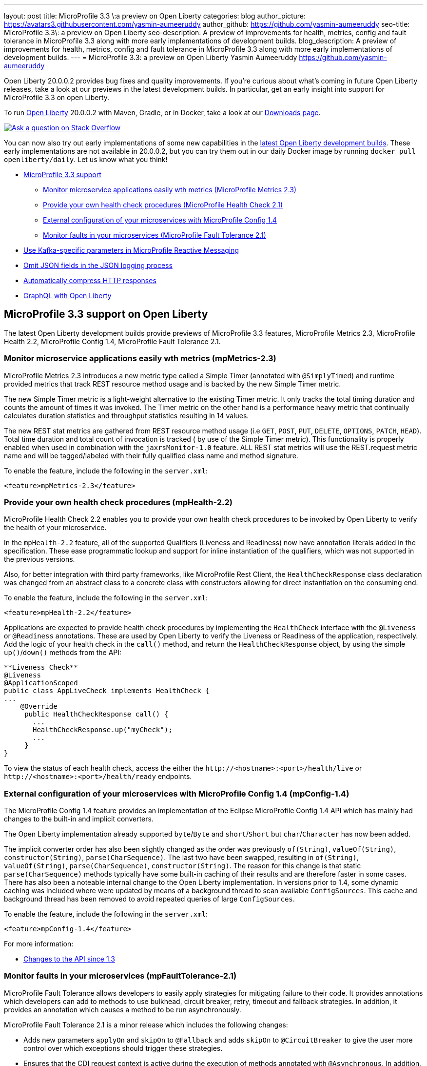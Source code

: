 ---
layout: post
title: MicroProfile 3.3 \:a preview on Open Liberty
categories: blog
author_picture: https://avatars3.githubusercontent.com/yasmin-aumeeruddy
author_github: https://github.com/yasmin-aumeeruddy
seo-title: MicroProfile 3.3\: a preview on Open Liberty
seo-description: A preview of improvements for health, metrics, config and fault tolerance in MicroProfile 3.3 along with more early implementations of development builds.
blog_description: A preview of improvements for health, metrics, config and fault tolerance in MicroProfile 3.3 along with more early implementations of development builds.
---
= MicroProfile 3.3: a preview on Open Liberty
Yasmin Aumeeruddy <https://github.com/yasmin-aumeeruddy>

Open Liberty 20.0.0.2 provides bug fixes and quality improvements.  If you're curious about what's coming in future Open Liberty releases, take a look at our previews in the latest development builds. In particular, get an early insight into support for MicroProfile 3.3 on open Liberty.

To run link:https://openliberty.io/about/[Open Liberty] 20.0.0.2 with Maven, Gradle, or in Docker, take a look at our link:https://openliberty.io/downloads/[Downloads page].

[link=https://stackoverflow.com/tags/open-liberty]
image::https://openliberty.io/img/blog/blog_btn_stack.svg[Ask a question on Stack Overflow, align="center"]

You can now also try out early implementations of some new capabilities in the link:{url-prefix}/downloads/#development_builds[latest Open Liberty development builds]. These early implementations are not available in 20.0.0.2, but you can try them out in our daily Docker image by running `docker pull openliberty/daily`. Let us know what you think!

* <<mp, MicroProfile 3.3 support>>
    ** <<metrics, Monitor microservice applications easily wth metrics (MicroProfile Metrics 2.3)>>
    ** <<health, Provide your own health check procedures (MicroProfile Health Check 2.1)>>
    ** <<config, External configuration of your microservices with MicroProfile Config 1.4>>
    ** <<fault, Monitor faults in your microservices (MicroProfile Fault Tolerance 2.1)>>
* <<reactive, Use Kafka-specific parameters in MicroProfile Reactive Messaging>>
* <<json, Omit JSON fields in the JSON logging process >>
* <<acr, Automatically compress HTTP responses>>
* <<GraphQL, GraphQL with Open Liberty>>

[#mp]

== MicroProfile 3.3 support on Open Liberty

The latest Open Liberty development builds provide previews of MicroProfile 3.3 features, MicroProfile Metrics 2.3, MicroProfile Health 2.2, MicroProfile Config 1.4, MicroProfile Fault Tolerance 2.1.

[#metrics]
=== Monitor microservice applications easily wth metrics (mpMetrics-2.3)

MicroProfile Metrics 2.3 introduces a new metric type called a Simple Timer (annotated with `@SimplyTimed`) and runtime provided metrics that track REST resource method usage and is backed by the new Simple Timer metric.

The new Simple Timer metric is a light-weight alternative to the existing Timer metric. It only tracks the total timing duration and counts the amount of times it was invoked. The Timer metric on the other hand is a performance heavy metric that continually calculates duration statistics and throughput statistics resulting in 14 values.

The new REST stat metrics are gathered from REST resource method usage (i.e `GET`, `POST`, `PUT`, `DELETE`, `OPTIONS`, `PATCH`, `HEAD`). Total time duration and total count of invocation is tracked ( by use of the Simple Timer metric). This functionality is properly enabled when used in combination with the `jaxrsMonitor-1.0` feature. ALL REST stat metrics will use the REST.request metric name and will be tagged/labeled with their fully qualified class name and method signature.

To enable the feature, include the following in the `server.xml`:

`<feature>mpMetrics-2.3</feature>`

[#health]
=== Provide your own health check procedures (mpHealth-2.2)

MicroProfile Health Check 2.2 enables you to provide your own health check procedures to be invoked by Open Liberty to verify the health of your microservice.

In the `mpHealth-2.2` feature, all of the supported Qualifiers (Liveness and Readiness) now have annotation literals added in the specification. These ease programmatic lookup and support for inline instantiation of the qualifiers, which was not supported in the previous versions.

Also, for better integration with third party frameworks, like MicroProfile Rest Client, the `HealthCheckResponse` class declaration was changed from an abstract class to a concrete class with constructors allowing for direct instantiation on the consuming end.

To enable the feature, include the following in the `server.xml`:

`<feature>mpHealth-2.2</feature>`

Applications are expected to provide health check procedures by implementing the `HealthCheck` interface with the `@Liveness` or `@Readiness` annotations. These are used by Open Liberty to verify the Liveness or Readiness of the application, respectively. Add the logic of your health check in the `call()` method, and return the `HealthCheckResponse` object, by using the simple `up()`/`down()` methods from the API:

[source,xml]
----
**Liveness Check**
@Liveness
@ApplicationScoped
public class AppLiveCheck implements HealthCheck {
...
    @Override
     public HealthCheckResponse call() {
       ...
       HealthCheckResponse.up("myCheck");
       ...
     }
}
----

To view the status of each health check, access the either the 
`\http://<hostname>:<port>/health/live` or `\http://<hostname>:<port>/health/ready` endpoints.

[#config]
=== External configuration of your microservices with MicroProfile Config 1.4 (mpConfig-1.4)

The MicroProfile Config 1.4 feature provides an implementation of the Eclipse MicroProfile Config 1.4 API which has mainly had changes to the built-in and implicit converters.

The Open Liberty implementation already supported `byte`/`Byte` and `short`/`Short` but `char`/`Character` has now been added. 

The implicit converter order has also been slightly changed as the order was previously `of(String)`, `valueOf(String)`, `constructor(String)`, `parse(CharSequence)`. The last two have been swapped, resulting in `of(String)`, `valueOf(String)`, `parse(CharSequence)`, `constructor(String)`. The reason for this change is that static `parse(CharSequence)` methods typically have some built-in caching of their results and are therefore faster in some cases. There has also been a noteable internal change to the Open Liberty implementation. In versions prior to 1.4, some dynamic caching was included where were updated by means of a background thread to scan available `ConfigSources`. This cache and background thread has been removed to avoid repeated queries of large `ConfigSources`.

To enable the feature, include the following in the `server.xml`:

`<feature>mpConfig-1.4</feature>`

For more information:

* link:https://github.com/eclipse/microprofile-config/milestone/7?closed=1[Changes to the API since 1.3]

[#fault]
=== Monitor faults in your microservices (mpFaultTolerance-2.1)

MicroProfile Fault Tolerance allows developers to easily apply strategies for mitigating failure to their code. It provides annotations which developers can add to methods to use bulkhead, circuit breaker, retry, timeout and fallback strategies. In addition, it provides an annotation which causes a method to be run asynchronously.

MicroProfile Fault Tolerance 2.1 is a minor release which includes the following changes:

* Adds new parameters `applyOn` and `skipOn` to `@Fallback` and adds `skipOn` to `@CircuitBreaker` to give the user more control over which exceptions should trigger these strategies.
* Ensures that the CDI request context is active during the execution of methods annotated with `@Asynchronous`. 
In addition, this Fault Tolerance release also adds more detail into the Javadoc and makes some minor clarifications to the specification.

For more information: 

* Get an introduction to MicroProfile Fault Tolerance:
** link:https://openliberty.io/guides/retry-timeout.html[Failing fast and recovering from errors]
** link:https://openliberty.io/guides/circuit-breaker.html[Preventing repeated failed calls to microservices]
* link:https://download.eclipse.org/microprofile/microprofile-fault-tolerance-2.1/apidocs/[Reference the Javadoc]
* link:https://download.eclipse.org/microprofile/microprofile-fault-tolerance-2.1/microprofile-fault-tolerance-spec.html[Reference the full specification] including the link:https://download.eclipse.org/microprofile/microprofile-fault-tolerance-2.1/microprofile-fault-tolerance-spec.html#release_notes_21[2.1 release notes]
* link:https://github.com/OpenLiberty/open-liberty[Report any issues on Github]
[#reactive]

==  Use Kafka-specific parameters in MicroProfile Reactive Messaging

The basic MicroProfile Reactive Messaging Message API does not allow access to anything other than the payload of the message. However, the native Kafka client API allows access to some Kafka specific message properties, such as the message key and message headers.

For incoming messages, we have now allowed the user to unwrap a message to gain access to the underlying `ConsumerRecord`.

[source, Java]
----
@Incoming("channel1")
public CompletionStage<Void> consume(Message<String> message) {
    ConsumerRecord<String, String> cr = (ConsumerRecord<String, String>) message.unwrap(ConsumerRecord.class);
    String key = consumerRecord.key();
    String value = consumerRecord.value();
    String topic = consumerRecord.topic();
    int partition = consumerRecord.partition();
    long timestamp = consumerRecord.timestamp();
    Headers headers = consumerRecord.headers();
    // some more code....
    return CompletableFuture.completedFuture(null);
}
----

For outgoing messages, if the payload is a `ProducerRecord`, the properties within it are passed on to Kafka.

[source, Java]
----
@Outgoing("channel2")
public Message<ProducerRecord> publish() throws UnsupportedEncodingException {
   ProducerRecord<String, String> producerRecord = new ProducerRecord<String, String>("myTopic", null, "myKey", "myValue");
   producerRecord.headers().add("HeaderKey", "HeaderValue".getBytes("UTF-8"));
   return Message.of(producerRecord);
}
----

The example above assumes that no topic has been explicitly pre-configured in the MicroProfile Config for the channel. If the topic is pre-configured then that will take precedence, and the topic in the `ProducerRecord` will be ignored.

In the following example, the topic is pre-configured using MicroProfile Config to be `myOtherTopic` so the topic set in the `ProducerRecord` is ignored.

MicroProfile Config Properties:
[source, Java]
----
mp.reactive.messaging.channel3.connector=liberty-kafka
mp.reactive.messaging.channel3.topic=myOtherTopic #Overrides value in code
----

Reactive Messaging Bean:
[source, Java]
----
@Outgoing("channel3")
public Message<ProducerRecord<K, V>> publish() {
   ProducerRecord pr = new ProducerRecord("myTopic", "myValue");
   return Message.of(pr);
}
----

[#json]
== Omit JSON fields in the JSON logging process

In Open Liberty, users have the option to format their server logs in basic or JSON format. When logs are in JSON format, users have to specify the sources (`message`, `trace`, `accessLog`, `ffdc`, `audit`) they want to send to `messages.log` or `console.log`/`standard-out`.

This feature adds an option for users to omit JSON fields in the JSON logging process. Previously, Open Liberty always has the default fields in the JSON output but users can now specify the JSON fields they want to omit.

The option to omit JSON field names in open Liberty is extremely useful, as users may not want certain default fields provided by Open Liberty in their JSON output. Undesired fields add to the size of the records which wastes network I/O during record transmissions and waste space in downstream log aggregation tools. Now users have the option to only emit the fields they need so they can send to downstream log aggregation tools without using more space and I/O than necessary. For example, a user running Open liberty in docker containers with a single server in each container may not want to include the JSON fields that represent the server name and user directory.

When logs are in JSON format, you can use the existing `jsonFieldMappings` attribute to omit fields. The attribute initially was only used for renaming field names. To omit a field for all sources, use the following format `defaultFieldName:` . To omit a field for a specific source, use the following format `source:defaultFieldName:`` where source is the source you want to specify (such as `message`, `trace`, `accessLog`, `ffdc`, `audit`).

Here is an example of configuring JSON field name by adding the following to `bootstrap.properties`:

`com.ibm.ws.logging.json.field.mappings=trace:ibm_userDir: ,ibm_datetime:`


For more information:

* https://openliberty.io/docs/ref/config/#logging.html[Documentation for configuration]
* https://www.ibm.com/support/knowledgecenter/en/SSEQTP_liberty/com.ibm.websphere.wlp.doc/ae/rwlp_logging.html[Logging and trace]

[#ejb]
== Persistent EJB Timers coordination and failover across members (ejbPersistentTimer-3.2)

Prior to this feature, it was possible to partly coordinate automatic EJB persistent timers across multiple Open Liberty servers by configuring the EJB timer service to persist timers to the same database. This caused a single timer instance to be created on one of the servers but without the ability to fail over to another server if the original server stops or crashes. To enable fail over, this feature adds a new configurable attribute, `missedTaskThreshold`, which specifies the maximum amount of time that you want to allow for an execution of a persistent timer to complete before allowing another server to take over and run it instead.

Enable the EJB persistent timers feature, or another feature that implicitly enables it, such as `ejb-3.2` and configure it to use a data source. In this example, we let it use the Java/Jakarta EE default data source. This much is required regardless of whether fail over is desired. To use fail over, ensure that configuration for all servers is pointing at the same database and uses the same database schema. Then include a value for the `missedTaskThreshold` attribute.


[source,xml]
----
<server>
  <featureManager>
    <feature>ejbPersistentTimer-3.2</feature>
    <feature>jdbc-4.2</feature>
    ... other features
  </featureManager>

  <dataSource id="DefaultDataSource">
    <jdbcDriver libraryRef="OraLib"/>
    <properties.oracle URL="jdbc:oracle:thin:@//localhost:1521/EXAMPLEDB"/>
    <containerAuthData user="dbuser" password="dbpwd"/>
  </dataSource>
  <library id="OraLib">
    <file name="${shared.resource.dir}/jdbc/ojdbc8.jar" />
  </library>

  <!-- The following enables fail over for persistent timers -->
  <persistentExecutor id="defaultEJBPersistentTimerExecutor" missedTaskThreshold="5m"/>

  ...
</server>
----

[#acr]
== Automatically compress HTTP responses

You can now try out HTTP response compression.

Previous to this feature, Liberty only considered compression through the use of the `$WSZIP` private header. There was no way for a customer to configure the compression of response messages. Support now mainly consists of using the `Accept-Encoding` header in conjunction with the `Content-Type header`, of determining if compression of the response message is possible and supported. It allows the Liberty server to compress response messages when possible. It is beneficial because customers will want to use the compression feature to help reduce network traffic, therefore reducing bandwidth and decreasing the exchange times between clients and Liberty servers.

A new element, `<compression>`, has been made available within the `<httpEndpoint>` for a user to be able to opt-in to using the compression support.

The optional `types` attribute will allow the user to configure a comma-delimited list of content types that should or should not be considered for compression. This list supports the use of the plus “++” and minus “-“ characters, to add or remove content types to and from the default list. Content types contain a type and a subtype separated by a slash “/“ character. A wild card "*"+ character can be used as the subtype to indicate all subtypes for a specific type.

The default value of the types optional attribute is: `text/*, application/javascript`.

Configuring the optional `serverPreferredAlgorithm` attribute, the configured value is verified against the “Accept-Encoding” header values. If the client accepts the configured value, this is set as the compression algorithm to use. If the client does not accept the configured value, or if the configured value is set to ‘none’, the client preferred compression algorithm is chosen by default.

[source, xml]
----
<httpEndpoint  id="defaultHttpEndpoint"
        httpPort="9080"
        httpsPort="9443">
    <compression types=“+application/pdf, -text/html” serverPreferredAlgorithm=“gzip”/></httpEndpoint>
----

Open Liberty supports the following compression algorithms: `gzip`, `x-gzip`, `deflate`, `zlib`, and `identity (no compression)`


The `Http Response Compression` functionality has been designed from the following  link:https://github.com/OpenLiberty/open-liberty/issues/7502[Open Liberty Epic: #7502]. The design is outlined within the Epic for more detailed reading. The basic flow of the design is shown in the below diagrams:

image::img/blog/20001-http-response-compression-diagram.png[align="center"]

[#GraphQL]
== You are now free to use GraphQL with Open Liberty! 
In our latest OpenLiberty development builds, users can now develop and deploy GraphQL applications.  GraphQL is a complement/alternative to REST that allows clients to fetch or modify remote data, but with fewer round-trips.  Liberty now supports the (still under development) MicroProfile GraphQL APIs (link:https://github.com/eclipse/microprofile-graphql[learn more]) that allow developers to create GraphQL apps using simple annotations - similar to how JAX-RS uses annotations to create a RESTful app.

Developing and deploying a GraphQL app is cinch - take a look at this link:https://github.com/OpenLiberty/sample-mp-graphql[sample] to get started with these powerful APIs!




View the list of fixed bugs from https://github.com/OpenLiberty/open-liberty/issues?utf8=%E2%9C%93&q=label%3Arelease%3A190012+label%3A%22release+bug%22[20.0.0.2]

== Get Liberty 20.0.0.2 now

Available through <<run,Maven, Gradle, Docker, and as a downloadable archive>>.
